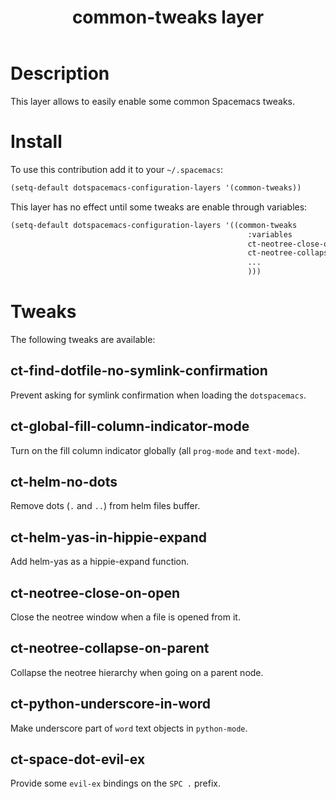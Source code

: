 #+TITLE: common-tweaks layer
#+HTML_HEAD_EXTRA: <link rel="stylesheet" type="text/css" href="../css/readtheorg.css" />

* Table of Contents                                        :TOC_4_org:noexport:
 - [[Description][Description]]
 - [[Install][Install]]
 - [[Tweaks][Tweaks]]
   - [[ct-find-dotfile-no-symlink-confirmation][ct-find-dotfile-no-symlink-confirmation]]
   - [[ct-global-fill-column-indicator-mode][ct-global-fill-column-indicator-mode]]
   - [[ct-helm-no-dots][ct-helm-no-dots]]
   - [[ct-helm-yas-in-hippie-expand][ct-helm-yas-in-hippie-expand]]
   - [[ct-neotree-close-on-open][ct-neotree-close-on-open]]
   - [[ct-neotree-collapse-on-parent][ct-neotree-collapse-on-parent]]
   - [[ct-python-underscore-in-word][ct-python-underscore-in-word]]
   - [[ct-space-dot-evil-ex][ct-space-dot-evil-ex]]

* Description
This layer allows to easily enable some common Spacemacs tweaks.

* Install
To use this contribution add it to your =~/.spacemacs=:

#+begin_src emacs-lisp
(setq-default dotspacemacs-configuration-layers '(common-tweaks))
#+end_src

This layer has no effect until some tweaks are enable through variables:

#+begin_src emacs-lisp
(setq-default dotspacemacs-configuration-layers '((common-tweaks
                                                     :variables
                                                     ct-neotree-close-on-open t
                                                     ct-neotree-collapse-on-parent t
                                                     ...
                                                     )))
#+end_src

* Tweaks

The following tweaks are available:

** ct-find-dotfile-no-symlink-confirmation
Prevent asking for symlink confirmation when loading the =dotspacemacs=.

** ct-global-fill-column-indicator-mode
Turn on the fill column indicator globally (all =prog-mode= and =text-mode=).

** ct-helm-no-dots
Remove dots (=.= and =..=) from helm files buffer.

** ct-helm-yas-in-hippie-expand
Add helm-yas as a hippie-expand function.

** ct-neotree-close-on-open
Close the neotree window when a file is opened from it.

** ct-neotree-collapse-on-parent
Collapse the neotree hierarchy when going on a parent node.

** ct-python-underscore-in-word
Make underscore part of =word= text objects in =python-mode=.

** ct-space-dot-evil-ex
Provide some =evil-ex= bindings on the ~SPC .~ prefix.
